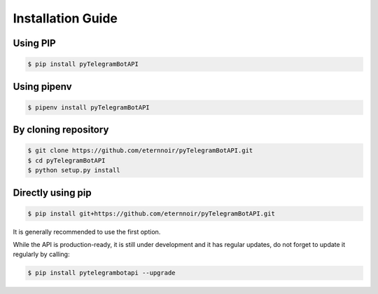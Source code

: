 ==================
Installation Guide
==================


Using PIP
----------
.. code-block:: bash

    $ pip install pyTelegramBotAPI

Using pipenv
------------
.. code-block:: bash

    $ pipenv install pyTelegramBotAPI

By cloning repository
---------------------
.. code-block:: bash

    $ git clone https://github.com/eternnoir/pyTelegramBotAPI.git
    $ cd pyTelegramBotAPI
    $ python setup.py install

Directly using pip
------------------
.. code-block:: bash

    $ pip install git+https://github.com/eternnoir/pyTelegramBotAPI.git


It is generally recommended to use the first option.

While the API is production-ready, it is still under development and it has regular updates, do not forget to update it regularly by calling:

.. code-block:: bash

    $ pip install pytelegrambotapi --upgrade


